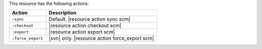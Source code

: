 .. The contents of this file are included in multiple topics.
.. This file should not be changed in a way that hinders its ability to appear in multiple documentation sets.

.. DEPRECATED

This resource has the following actions:

.. list-table::
   :widths: 150 450
   :header-rows: 1

   * - Action
     - Description
   * - ``:sync``
     - Default. |resource action sync scm|
   * - ``:checkout``
     - |resource action checkout scm|
   * - ``:export``
     - |resource action export scm|
   * - ``:force_export``
     - |svn| only. |resource action force_export scm|
